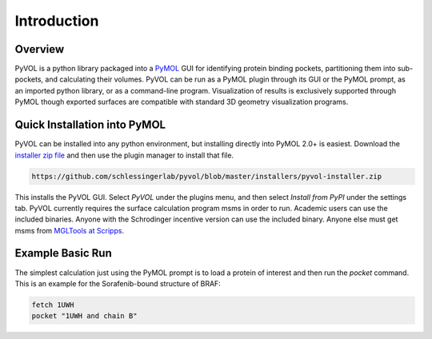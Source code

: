
============
Introduction
============

.. marker-start-readme

Overview
--------

PyVOL is a python library packaged into a `PyMOL <https://pymol.org/2/>`_ GUI for identifying protein binding pockets, partitioning them into sub-pockets, and calculating their volumes. PyVOL can be run as a PyMOL plugin through its GUI or the PyMOL prompt, as an imported python library, or as a command-line program. Visualization of results is exclusively supported through PyMOL though exported surfaces are compatible with standard 3D geometry visualization programs.

Quick Installation into PyMOL
-----------------------------

PyVOL can be installed into any python environment, but installing directly into PyMOL 2.0+ is easiest. Download the `installer zip file <https://github.com/schlessingerlab/pyvol/blob/master/installers/pyvol-installer.zip>`_ and then use the plugin manager to install that file.

.. code-block:: bash

  https://github.com/schlessingerlab/pyvol/blob/master/installers/pyvol-installer.zip

This installs the PyVOL GUI. Select `PyVOL` under the plugins menu, and then select `Install from PyPI` under the settings tab. PyVOL currently requires the surface calculation program msms in order to run. Academic users can use the included binaries. Anyone with the Schrodinger incentive version can use the included binary. Anyone else must get msms from `MGLTools at Scripps <http://mgltools.scripps.edu/packages/MSMS/>`_.

Example Basic Run
-----------------

The simplest calculation just using the PyMOL prompt is to load a protein of interest and then run the `pocket` command. This is an example for the Sorafenib-bound structure of BRAF:

.. code-block:: python

   fetch 1UWH
   pocket "1UWH and chain B"
